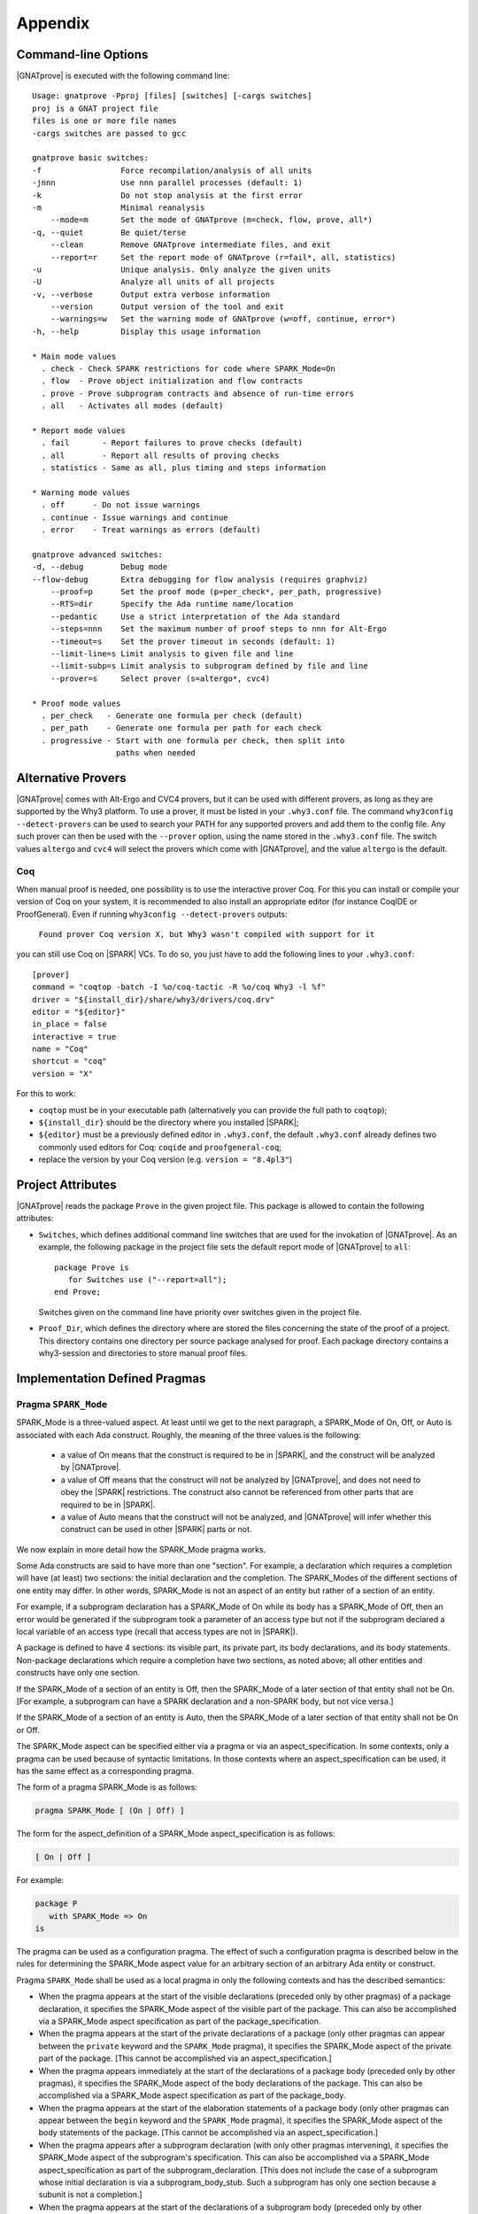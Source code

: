 .. _Appendix:

********
Appendix
********

.. _command line:

Command-line Options
====================

|GNATprove| is executed with the following command line::

 Usage: gnatprove -Pproj [files] [switches] [-cargs switches]
 proj is a GNAT project file
 files is one or more file names
 -cargs switches are passed to gcc

 gnatprove basic switches:
 -f                 Force recompilation/analysis of all units
 -jnnn              Use nnn parallel processes (default: 1)
 -k                 Do not stop analysis at the first error
 -m                 Minimal reanalysis
     --mode=m       Set the mode of GNATprove (m=check, flow, prove, all*)
 -q, --quiet        Be quiet/terse
     --clean        Remove GNATprove intermediate files, and exit
     --report=r     Set the report mode of GNATprove (r=fail*, all, statistics)
 -u                 Unique analysis. Only analyze the given units
 -U                 Analyze all units of all projects
 -v, --verbose      Output extra verbose information
     --version      Output version of the tool and exit
     --warnings=w   Set the warning mode of GNATprove (w=off, continue, error*)
 -h, --help         Display this usage information

 * Main mode values
   . check - Check SPARK restrictions for code where SPARK_Mode=On
   . flow  - Prove object initialization and flow contracts
   . prove - Prove subprogram contracts and absence of run-time errors
   . all   - Activates all modes (default)

 * Report mode values
   . fail       - Report failures to prove checks (default)
   . all        - Report all results of proving checks
   . statistics - Same as all, plus timing and steps information

 * Warning mode values
   . off      - Do not issue warnings
   . continue - Issue warnings and continue
   . error    - Treat warnings as errors (default)

 gnatprove advanced switches:
 -d, --debug        Debug mode
 --flow-debug       Extra debugging for flow analysis (requires graphviz)
     --proof=p      Set the proof mode (p=per_check*, per_path, progressive)
     --RTS=dir      Specify the Ada runtime name/location
     --pedantic     Use a strict interpretation of the Ada standard
     --steps=nnn    Set the maximum number of proof steps to nnn for Alt-Ergo
     --timeout=s    Set the prover timeout in seconds (default: 1)
     --limit-line=s Limit analysis to given file and line
     --limit-subp=s Limit analysis to subprogram defined by file and line
     --prover=s     Select prover (s=altergo*, cvc4)

 * Proof mode values
   . per_check   - Generate one formula per check (default)
   . per_path    - Generate one formula per path for each check
   . progressive - Start with one formula per check, then split into
                   paths when needed

.. _Alternative_Provers:

Alternative Provers
===================

|GNATprove| comes with Alt-Ergo and CVC4 provers, but it can be used with
different provers, as long as they are supported by the Why3
platform. To use a prover, it must be listed in your ``.why3.conf``
file. The command ``why3config --detect-provers`` can be used to
search your PATH for any supported provers and add them to the config
file. Any such prover can then be used with the ``--prover`` option,
using the name stored in the ``.why3.conf`` file. The switch values
``altergo`` and ``cvc4`` will select the provers which come with |GNATprove|,
and the value ``altergo`` is the default.

Coq
---

When manual proof is needed, one possibility is to use the interactive prover
Coq. For this you can install or compile your version of Coq on your system,
it is recommended to also install an appropriate editor (for instance
CoqIDE or ProofGeneral). Even if running ``why3config --detect-provers``
outputs:

    ``Found prover Coq version X, but Why3 wasn't compiled with support for it``

you can still use Coq on |SPARK| VCs. To do so, you just have to add the
following lines to your ``.why3.conf``::

    [prover]
    command = "coqtop -batch -I %o/coq-tactic -R %o/coq Why3 -l %f"
    driver = "${install_dir}/share/why3/drivers/coq.drv"
    editor = "${editor}"
    in_place = false
    interactive = true
    name = "Coq"
    shortcut = "coq"
    version = "X"

For this to work:

- ``coqtop`` must be in your executable path (alternatively you can provide the
  full path to ``coqtop``);

- ``${install_dir}`` should be the directory where you installed |SPARK|;

- ``${editor}`` must be a previously defined editor in ``.why3.conf``, the
  default ``.why3.conf`` already defines two commonly used editors for Coq:
  ``coqide`` and ``proofgeneral-coq``;

- replace the version by your Coq version (e.g. ``version = "8.4pl3"``)

.. _Project_Attributes:

Project Attributes
==================

|GNATprove| reads the package ``Prove`` in the given project file. This package
is allowed to contain the following attributes:

* ``Switches``, which defines additional command line switches that are used
  for the invokation of |GNATprove|. As an example, the following package in
  the project file sets the default report mode of |GNATprove| to ``all``::

    package Prove is
       for Switches use ("--report=all");
    end Prove;

  Switches given on the command line have priority over switches given in the
  project file.

* ``Proof_Dir``, which defines the directory where are stored the files
  concerning the state of the proof of a project. This directory contains one
  directory per source package analysed for proof. Each package directory
  contains a why3-session and directories to store manual proof files.

Implementation Defined Pragmas
==============================

.. _Pragma_SPARK_Mode:

Pragma ``SPARK_Mode``
---------------------

SPARK_Mode is a three-valued aspect. At least until we get to the
next paragraph, a SPARK_Mode of On, Off, or Auto is associated
with each Ada construct. Roughly, the meaning of the three values is the
following:

 * a value of On means that the construct is required to be in |SPARK|, and
   the construct will be analyzed by |GNATprove|.
 * a value of Off means that the construct will not be analyzed by
   |GNATprove|, and does not need to obey the |SPARK| restrictions. The
   construct also cannot be referenced from other parts that are required to
   be in |SPARK|.
 * a value of Auto means that the construct will not be analyzed, and
   |GNATprove| will infer whether this construct can be used in other |SPARK|
   parts or not.

We now explain in more detail how the SPARK_Mode pragma works.

Some Ada constructs are said to have more than one "section".
For example, a declaration which requires a completion will have (at least)
two sections: the initial declaration and the completion. The SPARK_Modes
of the different sections of one entity may differ. In other words,
SPARK_Mode is not an aspect of an entity but rather of a section of an entity.

For example, if a subprogram declaration has a SPARK_Mode of On while
its body has a SPARK_Mode of Off, then an error would be generated if
the subprogram  took a parameter of an access type but not if
the subprogram declared a local variable of an
access type (recall that access types are not in |SPARK|).

A package is defined to have 4 sections: its visible part, its private part,
its body declarations, and its body statements. Non-package declarations which
require a completion have two sections, as noted above; all other entities and
constructs have only one section.

If the SPARK_Mode of a section of an entity is Off, then the SPARK_Mode
of a later section of that entity shall not be On. [For example, a subprogram
can have a SPARK declaration and a non-SPARK body, but not vice versa.]

If the SPARK_Mode of a section of an entity is Auto, then the SPARK_Mode
of a later section of that entity shall not be On or Off.

The SPARK_Mode aspect can be specified either via a pragma or via an
aspect_specification. In some contexts, only a pragma can be used
because of syntactic limitations. In those contexts where an
aspect_specification can be used, it has the same effect as a
corresponding pragma.

The form of a pragma SPARK_Mode is as follows:

.. code-block:: ada

   pragma SPARK_Mode [ (On | Off) ]

The form for the aspect_definition of a SPARK_Mode aspect_specification is
as follows:

.. code-block:: ada

   [ On | Off ]

For example:

.. code-block:: ada

   package P
      with SPARK_Mode => On
   is

The pragma can be used as a configuration pragma. The effect of
such a configuration pragma is described below in the rules for
determining the SPARK_Mode aspect value for an arbitrary section of an
arbitrary Ada entity or construct.

Pragma ``SPARK_Mode`` shall be used as a local pragma in only the following
contexts and has the described semantics:

* When the pragma appears at the start of the visible declarations (preceded
  only by other pragmas) of a package declaration, it specifies the
  SPARK_Mode aspect of the visible part of the package. This can also
  be accomplished via a SPARK_Mode aspect specification as part of the
  package_specification.

* When the pragma appears at the start of the private declarations of a
  package (only other pragmas can appear between the ``private`` keyword
  and the ``SPARK_Mode`` pragma), it specifies the SPARK_Mode aspect
  of the private part of the package. [This cannot be accomplished via
  an aspect_specification.]

* When the pragma appears immediately at the start of the declarations of a
  package body (preceded only by other pragmas),
  it specifies the SPARK_Mode aspect of the body declarations of the package.
  This can also be accomplished via a SPARK_Mode aspect specification
  as part of the package_body.

* When the pragma appears at the start of the elaboration statements of
  a package body (only other pragmas can appear between the ``begin``
  keyword and the ``SPARK_Mode`` pragma),
  it specifies the SPARK_Mode aspect of the body
  statements of the package. [This cannot be accomplished via
  an aspect_specification.]

* When the pragma appears after a subprogram declaration (with only other
  pragmas intervening), it specifies the SPARK_Mode aspect of the
  subprogram's specification. This can also be accomplished via a SPARK_Mode
  aspect_specification as part of the subprogram_declaration.
  [This does not include the case of a subprogram whose initial declaration
  is via a subprogram_body_stub. Such a subprogram has only one section
  because a subunit is not a completion.]

* When the pragma appears at the start of the declarations of a subprogram
  body (preceded only by other pragmas), it specifies the SPARK_Mode aspect
  of the subprogram's body. This can also be accomplished via a SPARK_Mode
  aspect_specification as part of the subprogram_body.

A default argument of On is assumed for any SPARK_Mode pragma or
aspect_specification for which no argument is explicitly specified.

A SPARK_Mode of Auto cannot be explicitly specified; the
cases in which a SPARK_Mode of Auto is implicitly specified are
described below. Roughly speaking, Auto indicates that it is left up to
the formal verification tools to determine whether or not a given construct
is in |SPARK|.

A SPARK_Mode pragma or aspect specification shall only apply to a
(section of a) library-level package, generic package, subprogram, or
generic subprogram. If a generic unit contains a SPARK_Mode pragma or
aspect specification, then this rule also applies to the corresponding
pragma or aspect specification which implicitly occurs within any
instance of the generic unit. Except in one case described later
in this section, this means that instances of such a generic shall only
be declared at library level.

The SPARK_Mode aspect value of an arbitrary section of an arbitrary
Ada entity or construct is then defined to be the following value
(except if this yields a result of Auto for a non-package; see below):

- If SPARK_Mode has been specified for the given section of the
  given entity or construct, then the specified value;

- else for the private part of a package, if SPARK_Mode has been specified
  for the public part of the same package, then the SPARK_Mode of
  the public part;

- else for a package body statements, if SPARK_Mode has been specified for the
  body declarations of the same package, then the SPARK_Mode of the
  body declarations;

- else for any of the visible part or body declarations of a library
  unit package or either section of a library unit subprogram,
  if there is an applicable SPARK_Mode configuration pragma then the
  value specified by the pragma; if no such configuration pragma
  applies, then an implicit specification of Auto is assumed;

- else the SPARK_Mode of the enclosing section of the nearest enclosing
  package or subprogram;

- Corner cases: the SPARK_Mode of the visible declarations of the
  limited view of a package is always Auto; the SPARK_Mode of any
  section of a generic library unit is On.
  [Recall that any generic unit is in |SPARK|.]

If the above computation yields a result of Auto for any construct
other than one of the four sections of a package, then a result of On
or Off is determined instead based on the legality (with respect to
the rules of |SPARK|) of the construct. The construct's SPARK_Mode is
On if and only if the construct is in |SPARK|. [A SPARK_Mode of Auto
is therefore only possible for (sections of) a package.]

In code where SPARK_Mode is On (also called "SPARK code"), the rules of
|SPARK| are enforced. In particular, such code shall not reference
non-SPARK entities, although such code may reference a SPARK declaration
with one or more non-SPARK subsequent sections (e.g., a package whose
visible part has a SPARK_Mode of On but whose private part has a SPARK_Mode
of Off; a package whose visible part has a SPARK_Mode of Auto may also be
referenced).
Similarly, code where SPARK_Mode is On shall not enclose code where
SPARK_Mode is Off unless the non-SPARK code is part of the "completion"
(using that term imprecisely, because we are including the private
part of a package as part of its "completion" here) of a SPARK declaration.

Code where SPARK_Mode is Off shall not enclose code where Spark_Mode is On.
However, if an instance of a generic unit is enclosed
by code where SPARK_Mode is Off and if any SPARK_Mode specifications occur
within the generic unit, then the corresponding SPARK_Mode specifications
occurring within the instance have no semantic effect. [In particular,
such an ignored SPARK_Mode specification could not violate the preceding
"Off shall not enclose On" rule because the Spark_Mode of the
entire instance is Off. Similarly, such an ignored SPARK_Mode specification
could not violate the preceding rule that a SPARK_Mode specification
shall only apply to a (section of a) library-level entity.]

SPARK_Mode is an implementation-defined Ada aspect; it is not (strictly
speaking) part of the |SPARK| language. It is used to notionally transform
programs which would otherwise not be in |SPARK| so that they can
be viewed (at least in part) as |SPARK| programs.

Note that if you would like to mark all your code in SPARK_Mode, the
simplest solution is to specify in your project file::

   package Builder is
      for Global_Configuration_Pragmas use "spark.adc";
   end Builder;

and provide a file `spark.adc` which contains::

   pragma SPARK_Mode;

.. _External_Axiomatizations:

External Axiomatizations
===========================

What is it ?
----------------
It is a feature of the |SPARK| toolset that allows to manually supply a WhyMl
translation for the public specification of a library level package that is in
|SPARK|. This feature is still experimental.

Why is it useful ?
-------------------------
- For features that cannot easily be described using contracts, like
  transitivity, counting, or summation
- To link functions to the logic world, like trigonometry functions
- To improve provability of client code, like for containers

How does it work ?
----------------------------------
- To say that a library package has an external axiomatization, we annotate it
  using::

    pragma Annotate (GNATprove, External_Axiomatization);

- These packages should have SPARK_Mode On on their public specification and
  SPARK_Mode Off on their private part.
- The WhyMl translation for the package should be stored in a subdirectory
  named _theories of the proof directory specified for the project.

What should the translation look like ?
-------------------------------------------------------------
- For each publicly visible entity E in the package P, it should provide the
  same elements (types as well as logic and program functions) as the automatic
  translation, all grouped in one single module named P__e. For example, the
  module for a function F should provide both a logic function declaration named
  f__logic and a program function declaration named f.
- For most types, a model module in defined in ada__model.mlw that can be cloned
  to get most of the required declarations.
- The manual translation may use any type, constant and function that is visible
  from the Ada package declaration.
- A good way to start an axiomatization file on a package is to launch the
  toolset on it and copy paste the modules created for each entity of the
  package. A WhyMl file created by the tool on a package P contains a module for
  every declaration visible from it, only declarations from P itself should be
  copied. The generated file usually contains two modules for each entity, one
  named P__e and one named P__e__axiom. Both should be put together in P__e for
  the manual translation. The toolset will replace statically known expressions
  with their value. Beware that they might be architecture dependent.

Example of standard package
---------------------------------------------------
For example, let us consider the following package, stored in a file sum.ads,
providing a summation function for slices of arrays of integers:

.. code-block:: ada

  package Sums is
     pragma Annotate (GNATprove, External_Axiomatization);

     subtype Extended_Index is Integer range 0 .. 2 ** 16;
     subtype Index is Integer range 1 .. Extended_Index'Last;

     subtype Vector_Element is
       Integer range Integer'First / Index'Last .. Integer'Last / Index'Last;

     type Vector is array (Index range <>) of Vector_Element;

     type Slice_Bounds is
        record
           Lo : Index;
           Hi : Extended_Index;
        end record;

     function Sum (X : Vector; Bounds : Slice_Bounds) return Integer with
       Pre => (Bounds.Lo > Bounds.Hi)
               or else (X'First <= Bounds.Lo and Bounds.Hi <= X'Last);

  end Sums;

We can provide the following Why3 translation for it, that we should store in a
file named sum.mlw::

  module Sums__extended_index
   use import "_gnatprove_standard".Main
   use        "_gnatprove_standard".Integer
   use import "int".Int

   type extended_index

   function first  : int = 0

   function last  : int = 65536

   predicate in_range (x : int)  = first <= x /\ x <= last

   (* Clone of the model module for discrete types with static bounds *)
   clone export "ada__model".Static_Discrete with
   type t = extended_index,
   function first = first,
   function last = last,
   predicate in_range = in_range

  end

  module Sums__index
   use import "_gnatprove_standard".Main
   use        "_gnatprove_standard".Integer
   use import "int".Int

   type index

   function first  : int = 1

   function last  : int = 65536

   ...

  end

  module Sums__vector_element
   use import "_gnatprove_standard".Main
   use        "_gnatprove_standard".Integer
   use import Standard__integer
   use import "int".Int

   type vector_element

   function first  : int = Integer.div Standard__integer.first 65536

   function last  : int  = Integer.div Standard__integer.last 65536

   ...

  end

  module Sums__vector
   use import "int".Int
   use import "_gnatprove_standard".Main
   use        "_gnatprove_standard".Integer
   use        "_gnatprove_standard".Array__1
   use import Standard__integer
   use import Sums__index
   use import Sums__vector_element

   predicate index_dynamic_property (first : int) (last : int) (x : int) =
        first <= x /\ x <= last

   (* Clone of the model module for unconstrained arrays *)
   clone export "ada__model".Unconstr_Array with
   type component_type = Sums__vector_element.vector_element,
   type base_type = Standard__integer.integer,
   function to_int = Standard__integer.to_int,
   predicate in_range_base = Standard__integer.in_range,
   predicate index_dynamic_property = index_dynamic_property

   type vector  = __t

   (* Clone of the axiom module for array comparison *)
   clone export "ada__model".Array_Comparison_Axiom with
   type component_type = Sums__vector_element.vector_element,
   function to_int = Sums__vector_element.to_int

   (* Helper function *)
   function _get "inline" (v : vector) (i : int) : int =
     	  Sums__vector_element.to_int (Array__1.get (to_array v) i)
  end

  module Sums__slice_bounds
   use import "int".Int
   use import "_gnatprove_standard".Main
   use        "_gnatprove_standard".Integer
   use import Sums__index
   use import Sums__extended_index

   (* Fields for record type *)
   type __split_fields  =
    { rec__lo : Sums__index.index; rec__hi : Sums__extended_index.extended_index }

   (* Record type *)
   type slice_bounds  = { __split_fields : __split_fields }

   (* Helper function *)
   function _rec__lo "inline" (b : slice_bounds) : int =
   	  Sums__index.to_int (rec__lo (__split_fields (b)))

   (* Helper function *)
   function _rec__hi "inline" (b : slice_bounds) : int =
   	  Sums__extended_index.to_int (rec__hi (__split_fields (b)))

   (* Condition to be allowed to access Lo *)
   predicate lo__pred  (a : slice_bounds) = true

   val rec__lo_
     (a : slice_bounds)  :Sums__index.index
    requires { lo__pred a }
    ensures  { result = a.__split_fields.rec__lo }

   (* Condition to be allowed to access Hi *)
   predicate hi__pred  (a : slice_bounds) =  true

   val rec__hi_
     (a : slice_bounds)  :Sums__extended_index.extended_index
    requires { hi__pred a }
    ensures  { result = a.__split_fields.rec__hi }


   (* Equality function over slice_bounds *)
   function bool_eq  (a : slice_bounds) (b : slice_bounds) : bool =
    if  a.__split_fields.rec__lo = b.__split_fields.rec__lo /\
        a.__split_fields.rec__hi = b.__split_fields.rec__hi then True else False

   (* User overloadable equality function over slice_bounds *)
   function user_eq (a : slice_bounds) (b : slice_bounds)  :bool

   function dummy : slice_bounds
  end

  module Sums__sum
   use import "_gnatprove_standard".Main
   use import Sums__slice_bounds
   use import Sums__index
   use import Standard__integer
   use import Sums__extended_index
   use import Sums__vector
   use        "_gnatprove_standard".Integer
   use import "int".Int
   use        "_gnatprove_standard".Array__1

   (* Logic complete function for sum *)
   function sum
     (x : vector) (bounds : slice_bounds)  :integer

   (* Helper function *)
   function _sum "inline" (x : vector) (bounds : slice_bounds)  :int =
     	  Standard__integer.to_int (sum x bounds)

   (* Axiom for defining the sum function *)
   axiom sum_def:
      forall v : vector, b : slice_bounds
        [sum v b].
        (* Case of the empty slice *)
        (_rec__lo b > _rec__hi b -> _sum v b = 0) /\

        (* Case of a non-empty slice  *)
        (first v <= _rec__lo b <= _rec__hi b <= last v ->

           (* If the slice only contains one element *)
           (_rec__lo b = _rec__hi b -> _sum v b = _get v (_rec__lo b)) /\

           (* Link to smaller slices of the same vector *)
           (forall b1 : slice_bounds [sum v b1].

             (* Ending at the same index *)
             ((_rec__hi b1 = _rec__hi b /\
                _rec__lo b < _rec__lo b1 <= _rec__hi b) ->
              let b2 = {__split_fields =
	      	         {rec__lo = rec__lo (__split_fields b);
                          rec__hi = Sums__extended_index.of_int ((_rec__lo b1) - 1)}} in
                 _sum v b = _sum v b1 + _sum v b2) /\
             (* Sartind at the same index *)
             ((_rec__lo b1 = _rec__lo b /\ _rec__lo b <= _rec__hi b1 < _rec__hi b) ->
              let b2 = {__split_fields =
	      	         {rec__lo = Sums__index.of_int ((_rec__hi b1) + 1);
                          rec__hi = rec__hi (__split_fields b)}} in
                 _sum v b = _sum v b1 + _sum v b2)))

   (* Program partial function with a precondition for sum *)
   val sum (x : vector) (bounds : slice_bounds)  :integer
    requires { _rec__lo bounds > _rec__hi bounds \/
               first x <= _rec__lo bounds /\ _rec__hi bounds <= last x }
    ensures  { result = sum x bounds }

  end

And for generic packages ?
-------------------------------------------
- External axiomatizations can also be used for a generic package P, with the
  restriction that P will then have to be instantiated at library level only.
- A generic package with external axiomatization can have type and function
  parameters, but they must be instantiated with pure functions only (that do
  not read global variables).
- If the package as a private type parameter that it used as in out or out
  parameter of a procedure, than this type cannot be instantiated with an array
  type whose bounds are not statically known.
- For now, when a package is instantiated with a function whose argument
  types or return type do not statically match the argument types or the return
  type of the parameter, it is the user responsibility to ensure that there can
  be no error during the conversions.
- The WhyMl translation for a generic package P can refer to its generic
  parameters as being translated in p__args.mlw. This file doesn't need
  to be provided.
- For practical reasons, the name of every module declared in p.mlw
  must be prefixed by P and modules of parameters can neither be
  imported nor exported.

Example of generic package
-----------------------------------------------
As an example, let us consider the formal doubly linked list package.
It has two generic parameters, the type of the elements that will be stored
in the list and the equality function that should be used over them:

.. code-block:: ada

  generic
     type Element_Type is private;

     with function "=" (Left, Right : Element_Type)
                        return Boolean is <>;

  package Ada.Containers.Formal_Doubly_Linked_Lists is
     pragma Annotate (GNATprove, External_Axiomatization);

The WhyMl translation for this package can refer to these parameters as
beging translated in the file
ada__containers__formal_doubly_linked_lists__args.mlw in the
following way::

  module Ada__containers__formal_doubly_linked_lists__element_type
      type base_type
      type element_type

      (* Translations of subprograms taking element_type as an argument will
         have an argument of type base_type.
         We therefore rely on the presence of conversion functions for it. *)
      function to_base element_type : base_type
      function of_base base_type : element_type
      predicate valid base_type
  end

  module Ada__containers__formal_doubly_linked_lists__oeq
    use Ada__containers__formal_doubly_linked_lists__element_type

    (* The name of operators is prefixed with o. Expects arguments of
       element_type's base_type. *)
    function oeq
           Ada__containers__formal_doubly_linked_lists__element_type.base_type
           Ada__containers__formal_doubly_linked_lists__element_type.base_type :
                     bool
  end

The  formal doubly linked list package for example provides on equality
function over lists:

.. code-block:: ada

   function "=" (Left, Right : List) return Boolean with
     Global => null;

Here is the module that we provide for it in
ada__containers__formal_doubly_linked_lists.mlw::

  (* The name of operators is prefixed with o. When a subprogram is overloaded,
     it must be desanbiguated using an integer. To get the expected name for
     an entity, the best way is to look at the automated translation. *)
  module Ada__containers__formal_doubly_linked_lists__oeq__2
    use import int.Int
    (* Do not import or export modules for a generic parameter. *)
    use  "ada__containers__formal_doubly_linked_lists__args".
           Ada__containers__formal_doubly_linked_lists__element_type
    use "ada__containers__formal_doubly_linked_lists__args".
           Ada__containers__formal_doubly_linked_lists__oeq
    use import Ada__containers__formal_doubly_linked_lists__list
    use import Ada__containers__formal_doubly_linked_lists__length
    use import Ada__containers__formal_doubly_linked_lists__cursor
    use import Ada__containers__formal_doubly_linked_lists__element

    function oeq__2 list list : bool

    (* Two lists that are equal have the same length... *)
    axiom oeq__2_length_:
     forall co1 co2 : list [oeq__2 co1 co2].
         oeq__2 co1 co2 = True -> length_ co1 = length_ co2

    (* ...and contain the same elements at the same position. *)
    axiom oeq__2_element:
     forall co1 co2 : list [oeq__2 co1 co2]. oeq__2 co1 co2 = True ->
       forall cu1 : cursor [element co1 cu1]. position co1 cu1 > 0 ->
           Ada__containers__formal_doubly_linked_lists__oeq.oeq
            (Ada__containers__formal_doubly_linked_lists__element_type.to_base
              (element co2 (position_inv co2 (position co1 cu1))))
            (Ada__containers__formal_doubly_linked_lists__element_type.to_base
              (element co1 cu1)) = True

    (* Two lists that are not equal either do not have the same length or
       are different at some position. *)
    axiom oeq__2_inv:
     forall co1 co2 : list [oeq__2 co1 co2]. oeq__2 co1 co2 <> True ->
     (length_ co1 <> length_ co2 \/
     exists i : int. 0 < i <= length_ co1 /\
      Ada__containers__formal_doubly_linked_lists__oeq.oeq
       (Ada__containers__formal_doubly_linked_lists__element_type.to_base
         (element co1 (position_inv co1 i)))
       (Ada__containers__formal_doubly_linked_lists__element_type.to_base
         (element co2 (position_inv co2 i))) = False)

    (* Symmetry axiom *)
    axiom oeq__2_sym :
     forall e1 e2 : list [oeq__2 e1 e2].
	  oeq__2 e1 e2 = True -> oeq__2 e2 e1 = True

    (* Transitivity axiom *)
    axiom oeq__2_trans :
     forall e1 e2 e3 : list
        [oeq__2 e1 e2, oeq__2 e1 e3 | oeq__2 e1 e2, oeq__2 e2 e3].
	  oeq__2 e1 e2 = True -> oeq__2 e2 e3 = True -> oeq__2 e1 e3 = True

    val oeq__2 (co1:list) (co2:list) : bool
       ensures  { result  = oeq__2 co1 co2 }
  end

.. _GNATprove_Limitations:

|GNATprove| Limitations
=======================

Tool Limitations
----------------

#. The Global contracts generated automatically by |GNATprove| for subprograms
   without an explicit one do not take into account indirect calls (through
   access-to-subprogram and dynamic binding) and indirect reads/writes to
   global variables (through access variables).

#. Defining multiple units in the same file is not supported. Instead,
   define each unit in a separate file. You can use the gnatchop tool to
   automate this.

#. A subset of all Ada fixed-point types and fixed-point operations is
   supported:

   * fixed-point types must have a small that is a negative power of 2 or 10
   * multiplication and division between different fixed-point types and
     universal real are rejected
   * multiplication and division whose result type is not the same fixed-point
     type as its fixed-point argument(s) are rejected

   These restrictions ensure that the result of fixed-point operations always
   belongs to the *perfect result set* as defined in Ada RM G.2.3.

Legality Rules
--------------

#. |SPARK| Reference Manual rule 4.3(1), concerning use of the box
   symbol "<>" in aggregates, is not currently checked.

#. The elaboration order rules described in the |SPARK| Reference
   Manual 7.7 are not currently checked.

#. The rule concerned with asserting that all child packages which
   have state denoted as being Part_Of a more visible state
   abstraction are given as constituents in the refinement of the more
   visible state is not checked (|SPARK| Reference Manual rule
   7.2.6(6)).

#. |GNATprove| does not permit formal parameters to be mentioned
   in the ``input_list`` of an Initializes Aspect, contrary
   to |SPARK| Reference Manual 7.1.5(4). This limitation is only
   relevant for packages that are nested inside subprograms.
   This limitation is corrected in versions of the toolset based
   on GNAT Pro 7.2.2, GPL 2014, or later.

Flow Analysis Limitations
-------------------------

#. Flow analysis currently treats all constants, types and array bounds as
   static, as the current language does not allow constants and types to
   appear in global and dependency contracts. The consequence is that
   information flow through constants, type and array bounds is not
   captured by flow analysis.

   Information flow through constants declared locally is captured, but
   only in the subprogram they have been declared in (they are again
   considered to be static objects in nested subprograms).

#. A variable or state abstraction not declared within a package, V,
   which is read during the elaboration of the package, P, but is not
   used in initializing any of the variables or state abstractions P
   (e.g., it could be used in defining the value of a constant) will
   cause a flow error::

      "V" must be listed in the Initializes aspect of "P" (SPARK RM 7.1.5(12))

   To work around this limitation a variable (either visible or hidden
   and represented by a state abstraction) has to be declared in P and
   initialized using V.  This may give rise to a suppressible warning
   that V is not used.

   For example:

   .. code-block:: ada

	pragma SPARK_Mode(On);
	with Q;
	package P
	  with Initializes => (Not_Used => Q.V)
	is
	   -- Attempting to initialize this constant with a variable
	   -- will cause a flow error.
	   -- The work around is to introduce a visible variable as here or
	   -- a state abstraction for a variable declared in the body. In
           -- either case the variable should be initialized using the variable
           -- or state abstraction from the other package.

	   Not_Used : Integer := Q.V;
	   C : constant Integer := Q.V;
	end P;


Proof Limitations
-----------------

#. Postconditions of recursive functions called in contracts and assertion
   pragmas are not available, possibly leading to unproved checks. The current
   workaround is to use a non-recursive wrapper around those functions.

#. Attribute 'Valid is currently assumed to always return True.

#. Values read from an external source are assumed to be valid values.
   Currently there is no model of invalidity or undefinedness.  The onus
   is on the user to ensure that all values read from an external source are
   valid.  The use of an invalid value invalidates any proofs associated with
   the value.

#. Operators are not allowed as actual parameters of a formal container
   instance. Instead, a wrapper expression function can be defined that simply
   calls the operator.

#. The following attributes are not yet supported in proof: Address, Adjacent,
   Aft, Alignment, Bit_Order, Body_Version, Component_Size, Constrained, Copy_Sign,
   Definite, Denorm, First_Bit, First_Valid, Fore, Last_Bit, Last_Valid, Machine,
   all Machine_* attributes, Model, all Model_* attributes, Partition_Id,
   Position, Remainder, Round, Safe_First, Safe_Last, Scale, Scaling,
   Size, Small, Unbiased_Rounding, Version, Wide_Image, Wide_Value,
   Wide_Width, Wide_Wide_Image, Wide_Wide_Value, Wide_Wide_Width,
   Width.

#. The difference between the floating-point values +0 and -0 (as defined in
   IEEE-754 standard) is ignored in proof. This is correct for all programs that
   do not exploit the difference in bit-pattern between +0 and -0. For example,
   the following specially crafted program is proved by |GNATprove| but fails at
   run time due to a division by zero, because function ``Magic`` exploits the
   difference of bit-pattern between +0 and -0 by using ``Unchecked_Conversion``
   to return a different integer value for arguments +0 and -0.

   .. code-block:: ada

      pragma SPARK_Mode;

      with Ada.Unchecked_Conversion;

      procedure Zero_And_Unchecked is
         procedure Crash (A, B : Float) is
            function Magic is new Ada.Unchecked_Conversion (Float, Integer);
            X : Integer;
         begin
            if A = B then
               if Magic (B) /= 0 then
                  X := 100 / Magic (A);
               end if;
            end if;
         end Crash;

         type UInt32 is mod 2 ** 32;
         function Convert is new Ada.Unchecked_Conversion (UInt32, Float);

         Zero_Plus : constant Float := Convert (16#0000_0000#);
         Zero_Neg  : constant Float := Convert (16#8000_0000#);
      begin
         Crash (Zero_Plus, Zero_Neg);
      end Zero_And_Unchecked;

#. In an instance of a formal container, actuals for function parameters are
   assumed to have the expected signature. For example, if a formal parameter
   takes an input of type T and returns a result of type R, then the actual must
   take an input of a type that includes every value of type T and must only return
   values of type R.


Portability Issues
==================

To execute a |SPARK| program, it is expected that users will compile
the program (as an Ada program) using an Ada compiler.
The SPARK language definition defines a number of implementation-defined
(with respect to the Ada language definition) aspects,
attributes, pragmas, and conventions.
Ideally a |SPARK| program will be compiled using an Ada compiler that
supports all of these constructs. Portability problems may arise
if this is not the case.

This section is a discussion of the strategies available for coping
with this situation.

Probably the most important rule is that pragmas should be used instead
of aspect_specification syntax wherever this option is available. For example,
use pragma Abstract_State rather than specifying the Abstract_State aspect
of a package using aspect_specification syntax. Ada specifies that
unrecognized pragmas shall be ignored, as opposed to being rejected.
This is not the case for (syntactic) aspect specifications
(this terminology is a bit confusing because a pragma can be used to
specify an aspect; such a pragma is semantically, but not syntactically,
an aspect specification).
Furthermore, aspect specification syntax was introduced in Ada 2012
and will be rejected if the program is compiled as, for example, an
Ada 95 program.

Many SPARK-defined constructs have no dynamic semantics (e.g., the Global,
Depends, and Abstract_State aspects), so the run-time behavior of
a program is unaffected if they are ignored by a compiler. Thus, there is
no problem if these constructs are expressed as pragmas which are
then ignored by the Ada compiler.

Of those constructs which do have dynamic semantics, most are run-time
assertions. These include Loop_Variant, Loop_Invariant, Assert_And_Cut,
Contract_Cases, Initial_Condition, and Refined_Postcondition. Because
|SPARK| requires that the success of these assertions must be statically
proven (and that the evaluation of the asserted condition can have no side
effects), the run-time behavior a program is unaffected if they are ignored
by a compiler.

The situation with pragma Assume is slightly different because the
success of the given condition is not statically proven. If ignoring
an Assume pragma at run time is deemed to be unacceptable, then it can
be replaced with an Assert pragma (at the cost of introducing a source
code difference between the |SPARK| program that is analyzed statically
and the Ada program that is executed). An ignored Assume pragma is the
only case where the use of a SPARK-specific construct can lead to a
portability problem which is not detected at compile time. In all
other cases, either the Ada compiler will reject (as opposed to ignore)
an unrecognized construct or the construct can safely be ignored.

An Ada compiler which does not support convention Ghost will reject
any use of this convention. Two safe transformations are available for
dealing with this situation - either replace uses of convention Ghost with
convention Ada or delete the entities declared with a convention of Ghost.
Just as was mentioned above in the case of modifying an Assume pragma,
either choice introduces an analyzed/executed source code difference.

There are two |SPARK| attributes which cannot be used
if they are not supported by the Ada compiler in question: the
Update and Loop_Entry attributes.

|SPARK| includes a rule that a package which declares a state
abstraction requires a body. In the case of a library unit package
(or generic package) which requires a body only because of this rule,
an Ada compiler that knows nothing about state abstractions would
reject the body of the package because of the rule (introduced in Ada 95)
that a library unit package (or generic package) body is never optional;
if it is not required then it is forbidden. In the unlikely event
that this scenario arises in practice, the solution is to force the
library unit package to require a body for some other reason, typically
by adding an Elaborate_Body pragma.

If a |SPARK| program is to be compiled and executed as an Ada 95 program
(or any other pre-2012 version of Ada), then of course any construct
introduced in a later version of Ada must be avoided (unless it is
expressed as a safely-ignored pragma). This seems worth mentioning because
Ada 2012 constructs such as quantified expressions
and conditional expressions are often heavily used in |SPARK| programs.

Semantics of Floating Point Operations
======================================

SPARK assumes that floating point operations are carried out in single
precision (binary32) or double precision (binary64) as defined in the IEEE-754
standard for floating point arithmetic. You should make sure that this is the
case on your platform. For example, on x86 platforms, by default some
intermediate computations may be carried out in extended precision, leading to
unexpected results. With GNAT, you can specify the use of SSE arithmetic by
using the compilation switches "-msse2 -mfpmath=sse" which cause all arithmetic
to be done using the SSE instruction set which only provides 32-bit and 64-bit
IEEE types, and does not provide extended precision. SSE arithmetic is also
more efficient. Note that the ABI allows free mixing of units using the two
types of floating-point, so it is not necessary to force all units in a program
to use SSE arithmetic.

SPARK considers the floating point values which represent positive, negative
infinity or NaN as invalid. Proof obligations are generated that such values
cannot occur.
